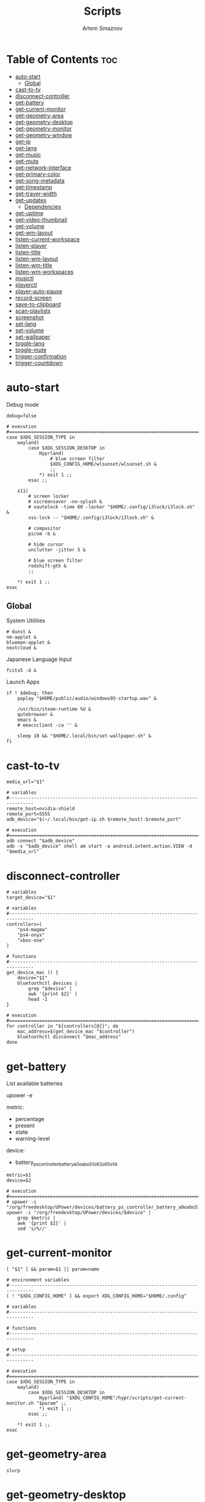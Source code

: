 :PROPERTIES:
:ID:       d4c60fae-8667-4066-902f-692a61572338
:END:
#+title:       Scripts
#+author:      Artem Smaznov
#+description: Miscalenious scripts
#+startup:     overview
#+property:    header-args :shebang #!/usr/bin/env bash
#+auto_tangle: t

* Table of Contents :toc:
- [[#auto-start][auto-start]]
  - [[#global][Global]]
- [[#cast-to-tv][cast-to-tv]]
- [[#disconnect-controller][disconnect-controller]]
- [[#get-battery][get-battery]]
- [[#get-current-monitor][get-current-monitor]]
- [[#get-geometry-area][get-geometry-area]]
- [[#get-geometry-desktop][get-geometry-desktop]]
- [[#get-geometry-monitor][get-geometry-monitor]]
- [[#get-geometry-window][get-geometry-window]]
- [[#get-ip][get-ip]]
- [[#get-lang][get-lang]]
- [[#get-music][get-music]]
- [[#get-mute][get-mute]]
- [[#get-network-interface][get-network-interface]]
- [[#get-primary-color][get-primary-color]]
- [[#get-song-metadata][get-song-metadata]]
- [[#get-timestamp][get-timestamp]]
- [[#get-trayer-width][get-trayer-width]]
- [[#get-updates][get-updates]]
  - [[#dependencies][Dependencies]]
- [[#get-uptime][get-uptime]]
- [[#get-video-thumbnail][get-video-thumbnail]]
- [[#get-volume][get-volume]]
- [[#get-wm-layout][get-wm-layout]]
- [[#listen-current-workspace][listen-current-workspace]]
- [[#listen-player][listen-player]]
- [[#listen-title][listen-title]]
- [[#listen-wm-layout][listen-wm-layout]]
- [[#listen-wm-title][listen-wm-title]]
- [[#listen-wm-workspaces][listen-wm-workspaces]]
- [[#musictl][musictl]]
- [[#playerctl][playerctl]]
- [[#player-auto-pause][player-auto-pause]]
- [[#record-screen][record-screen]]
- [[#save-to-clipboard][save-to-clipboard]]
- [[#scan-playlists][scan-playlists]]
- [[#screenshot][screenshot]]
- [[#set-lang][set-lang]]
- [[#set-volume][set-volume]]
- [[#set-wallpaper][set-wallpaper]]
- [[#toggle-lang][toggle-lang]]
- [[#toggle-mute][toggle-mute]]
- [[#trigger-confirmation][trigger-confirmation]]
- [[#trigger-countdown][trigger-countdown]]

* auto-start
:PROPERTIES:
:header-args: :shebang #!/usr/bin/env bash :tangle auto-start.sh
:END:
Debug mode
#+begin_src shell
debug=false
#+end_src

#+begin_src shell
# execution
#===============================================================================
case $XDG_SESSION_TYPE in
    wayland)
        case $XDG_SESSION_DESKTOP in
            Hyprland)
                # blue screen filter
                $XDG_CONFIG_HOME/wlsunset/wlsunset.sh &
                ;;
            ,*) exit 1 ;;
        esac ;;

    x11)
        # screen locker
        # xscreensaver -no-splash &
        # xautolock -time 60 -locker "$HOME/.config/i3lock/i3lock.sh" &
        xss-lock -- "$HOME/.config/i3lock/i3lock.sh" &

        # compositor
        picom -b &

        # hide cursor
        unclutter -jitter 5 &

        # blue screen filter
        redshift-gtk &
        ;;

    ,*) exit 1 ;;
esac
#+end_src

** Global
System Utilities
#+begin_src shell
# dunst &
nm-applet &
blueman-applet &
nextcloud &
#+end_src

Japanese Language Input
#+begin_src shell
fcitx5 -d &
#+end_src

Launch Apps
#+begin_src shell
if ! $debug; then
    paplay "$HOME/public/audio/windows95-startup.wav" &

    /usr/bin/steam-runtime %U &
    qutebrowser &
    emacs &
    # emacsclient -ca '' &

    sleep 10 && "$HOME/.local/bin/set-wallpaper.sh" &
fi
#+end_src

* cast-to-tv
#+begin_src shell :tangle cast-to-tv.sh
media_url="$1"

# variables
#-------------------------------------------------------------------------------
remote_host=nvidia-shield
remote_port=5555
adb_device="$(~/.local/bin/get-ip.sh $remote_host):$remote_port"

# execution
#===============================================================================
adb connect "$adb_device"
adb -s "$adb_device" shell am start -a android.intent.action.VIEW -d "$media_url"
#+end_src

* disconnect-controller
#+begin_src shell :tangle disconnect-controller.sh
# variables
target_device="$1"

# variables
#-------------------------------------------------------------------------------
controllers=(
    "ps4-magma"
    "ps4-onyx"
    "xbox-one"
)

# functions
#-------------------------------------------------------------------------------
get_device_mac () {
    device="$1"
    bluetoothctl devices |
        grep "$device" |
        awk '{print $2}' |
        head -1
}

# execution
#===============================================================================
for controller in "${controllers[@]}"; do
    mac_address=$(get_device_mac "$controller")
    bluetoothctl disconnect "$mac_address"
done
#+end_src

* get-battery
List available batteries
#+begin_example shell
upower -e
#+end_example

metric:
+ percentage
+ present
+ state
+ warning-level

device:
+ battery_ps_controller_battery_a0oabo51o62o65o1d
#+begin_src shell :tangle get-battery.sh
metric=$1
device=$2

# execution
#===============================================================================
# upower -i "/org/freedesktop/UPower/devices/battery_ps_controller_battery_a0oabo51o62o65o1d"
upower -i "/org/freedesktop/UPower/devices/$device" |
    grep $metric |
    awk '{print $2}' |
    sed 's/%//'
#+end_src

* get-current-monitor
#+begin_src shell :tangle get-current-monitor.sh
[ "$1" ] && param=$1 || param=name

# environment variables
#-------------------------------------------------------------------------------
[ ! "$XDG_CONFIG_HOME" ] && export XDG_CONFIG_HOME="$HOME/.config"

# variables
#-------------------------------------------------------------------------------

# functions
#-------------------------------------------------------------------------------

# setup
#-------------------------------------------------------------------------------

# execution
#===============================================================================
case $XDG_SESSION_TYPE in
    wayland)
        case $XDG_SESSION_DESKTOP in
            Hyprland) "$XDG_CONFIG_HOME"/hypr/scripts/get-current-monitor.sh "$param" ;;
            *) exit 1 ;;
        esac ;;

    *) exit 1 ;;
esac
#+end_src

* get-geometry-area
#+begin_src shell :tangle get-geometry-area.sh
slurp
#+end_src

* get-geometry-desktop
#+begin_src shell :tangle get-geometry-desktop.sh
# execution
#===============================================================================
case $XDG_SESSION_TYPE in
    wayland)
        case $XDG_SESSION_DESKTOP in
            Hyprland) exit ;;
            ,*) exit 1 ;;
        esac ;;

    ,*) exit 1 ;;
esac

exit
#+end_src

* get-geometry-monitor
#+begin_src shell :tangle get-geometry-monitor.sh
# execution
#===============================================================================
case $XDG_SESSION_TYPE in
    wayland)
        case $XDG_SESSION_DESKTOP in
            Hyprland)
                # active_monitor=$(hyprctl -j activewindow | jq -r .monitor)
                # hyprctl -j monitors | jq -r '.[] | select(.id | contains(0))' | jq -r '"\(.x),\(.y) \(.width)x\(.height)"'
                exit
                ;;
            ,*) exit 1 ;;
        esac ;;

    x11)
        displays=$(xrandr --listactivemonitors |
                       grep '+' |
                       awk '{print $4, $3}' |
                       awk -F'[x/+* ]' '{print $1,$2"x"$4"+"$6"+"$7}')

        IFS=$'\n'
        declare -A display_mode

        for d in ${displays}; do
            name=$(echo "${d}" | awk '{print $1}')
            area="$(echo "${d}" | awk '{print $2}')"
            display_mode[${name}]="${area}"
        done

        unset IFS
        ;;

    ,*) exit 1 ;;
esac

exit
#+end_src

* get-geometry-window
#+begin_src shell :tangle get-geometry-window.sh
# execution
#===============================================================================
case $XDG_SESSION_TYPE in
    wayland)
        case $XDG_SESSION_DESKTOP in
            Hyprland)
                hyprctl -j activewindow |
                    jq -r '"\(.at[0]),\(.at[1]) \(.size[0])x\(.size[1])"'
                ;;
            ,*) exit 1 ;;
        esac ;;

    x11)
        # xdotool getactivewindow
        echo 0
        ;;

    ,*) exit 1 ;;
esac
#+end_src

* get-ip
#+begin_src shell :tangle get-ip.sh
target="$1"

# execution
#===============================================================================
if [[ ! $target ]]; then
    curl -s ifconfig.co
    exit
fi

host $target |
    awk '{ print $NF }'
#+end_src

* get-lang
#+begin_src shell :tangle get-lang.sh
# execution
#===============================================================================
case $XDG_SESSION_TYPE in
    wayland)
        case $XDG_SESSION_DESKTOP in
            Hyprland)
                language=$(hyprctl -j devices |
                               jq -r '.keyboards[] | select(.name | contains("wlr")) .active_keymap')
                case "$language" in
                    'English (US)') echo us;;
                    'Russian') echo ru;;
                    'Japanese') echo jp;;
                    ,*) echo err;;
                esac
                ;;
            ,*) exit 1 ;;
        esac ;;

    x11)
        setxkbmap -query |
            awk '$1=="layout:" {print $2}'
        ;;

    ,*) exit 1 ;;
esac
#+end_src

* get-music
#+begin_src shell :tangle get-music.sh
stat="$1"

# environment variables
#-------------------------------------------------------------------------------
[ ! "$XDG_MUSIC_DIR" ] && export XDG_MUSIC_DIR="$HOME/Music"

# variables
#-------------------------------------------------------------------------------
usage="""Usage:
    get-music.sh state
    get-music.sh progress
    get-music.sh volume

    get-music.sh flags
    get-music.sh repeat
    get-music.sh random
    get-music.sh single
    get-music.sh consume
    get-music.sh crossfade
    get-music.sh update

    get-music.sh song
    get-music.sh title
    get-music.sh artist
    get-music.sh album

    get-music.sh file
    get-music.sh cover_file
    get-music.sh cover_color

    get-music.sh rating
    get-music.sh play_count
    get-music.sh skip_count
    get-music.sh last_played

    get-music.sh stats """

# functions
#-------------------------------------------------------------------------------
convert_mode () {
    if [ $(mpc status "%$1%") == "on" ]; then
        echo "$2"
    else
        echo -
    fi
}

convert_crossfade () {
    if [ $(mpc crossfade | awk '{print $2}') > 0 ]; then
        echo "$1"
    else
        echo -
    fi
}

convert_update () {
    if mpc status | grep -q 'Updating DB'; then
        echo "$1"
    else
        echo -
    fi
}

get_track_file () {
    relative_file="$(mpc current -f %file%)"

    [ -z "$relative_file" ] && echo "" && return

    absolute_file="$XDG_MUSIC_DIR/$relative_file"
    echo "$absolute_file"
}

get_album_cover_file () {
    track_file="$(get_track_file)"
    [ -z "$track_file" ] && return

    music_track_dir="$(dirname "$track_file")"
    album_cover_file=$(find "$music_track_dir" -type f -name "cover.*" | head -1)
    if [ -z "$album_cover_file" ]; then
        echo "$XDG_MUSIC_DIR/no-cover"
    else
        echo "$album_cover_file"
    fi
}

get_album_cover_color () {
    cover_file="$(get_album_cover_file)"
    ~/.local/bin/get-primary-color.sh "$cover_file"
}

get_flags () {
    flags=(
        $(convert_mode repeat r)
        $(convert_mode random z)
        $(convert_mode single s)
        $(convert_mode consume c)
        $(convert_crossfade x)
        $(convert_update U)
    )

    for flag in "${flags[@]}"; do
        mpd_flags+="$flag"
    done

    echo "[$mpd_flags]"
}

get_progress () {
    music_progress=$(mpc status "%percenttime%" | cut -c-3 | tr -d '[:space:]')
    echo "$music_progress"
}

get_track_metadata () {
    field=$1

    case $field in
        rating)     default=0.5 ;;
        play_count) default=0   ;;
        skip_count) default=0   ;;
    esac

    track_file="$(get_track_file)"
    if [ -z "$track_file" ]; then
         [ "$field" == "last_played" ] && return
         echo $default
         return
    fi

    value="$(~/.local/bin/get-song-metadata.sh $field "$track_file")"

    [ "$value" == '$last_played' ] && return
    [ "$value" == "\$$field" ] && echo $default && return

    echo "$value"
}

get_stats () {
    rating="$(get_track_metadata rating)"
    play_count="$(get_track_metadata play_count)"
    skip_count="$(get_track_metadata skip_count)"
    last_played="$(get_track_metadata last_played)"

    echo """rating: $rating
            play_count: $play_count
            skip_count: $skip_count
            last_played: $last_played
            """ |
        column --table \
            --table-column right
}

# execution
#===============================================================================
case $1 in
    # player info
    state)    mpc status "%state%"  ;;
    progress) get_progress          ;;
    volume)   mpc status "%volume%" ;;

    # flags
    flags)     get_flags              ;;
    repeat)    convert_mode repeat  r ;;
    random)    convert_mode random  z ;;
    single)    convert_mode single  s ;;
    consume)   convert_mode consume c ;;
    crossfade) convert_crossfade    x ;;
    update)    convert_update       U ;;

    # track info
    song)   mpc current -f "%artist% · %title%" ;;
    title)  mpc current -f "%title%"            ;;
    album)  mpc current -f "%album%"            ;;
    artist) mpc current -f "%artist%"           ;;

    # files
    file)        get_track_file        ;;
    cover_file)  get_album_cover_file  ;;
    cover_color) get_album_cover_color ;;

    # mpd-stats
    rating)      get_track_metadata "$stat" ;;
    play_count)  get_track_metadata "$stat" ;;
    skip_count)  get_track_metadata "$stat" ;;
    last_played) get_track_metadata "$stat" ;;

    stats) get_stats ;;

    ,*) echo "$usage"
esac
#+end_src

* get-mute
#+begin_src shell :tangle get-mute.sh
# variables
#-------------------------------------------------------------------------------
stream=$( amixer sget Master |
              grep "%" |
              awk -F'[][]' '{print $4}' |
              sort -u )

# execution
#===============================================================================
case $stream in
    on) echo off ;;
    ,*) echo on ;;
esac
#+end_src

* get-network-interface
#+begin_src shell :tangle get-network-interface.sh
route |
    grep default |
    head -1 |
    awk '{print $8}'
#+end_src

* get-primary-color
#+begin_src shell :tangle get-primary-color.sh
image="$1"
[ $2 ] && colors=$2 || colors=1

# execution
#===============================================================================
convert "$image" -scale $colorsx$colors\! -format %c -colors $colors histogram:info:- | awk '{print $3}'
#+end_src

* get-song-metadata
See ~beet fields~ for a list of available fields
#+begin_src shell :tangle get-song-metadata.sh
field="$1"
music_file="$2"

# execution
#===============================================================================
beet list "path:$music_file" -f "\$$field"
#+end_src

* get-timestamp
#+begin_src shell :tangle get-timestamp.sh
# variables
#-------------------------------------------------------------------------------
timestamp='+%Y-%m-%d_%H-%M-%S'

# execution
#===============================================================================
date "$timestamp"
#+end_src

* get-trayer-width
#+begin_src shell :tangle get-trayer-width.sh
# execution
#===============================================================================
if [ $(pidof trayer) ]; then
    xprop -name panel |
        grep 'program specified minimum size' |
        awk '{print $5}'
else
    echo 0
fi
#+end_src

* get-updates
get-updates
#+begin_src shell :tangle get-updates.sh
# variables
#-------------------------------------------------------------------------------
updates_file="/var/cache/pacman/updates"

# setup
#-------------------------------------------------------------------------------
if [ ! -f "$updates_file" ]; then
    echo "Error: $updates_file is missing!"
    exit 1
fi

# execution
#===============================================================================
cat "$updates_file" |
    wc -l
#+end_src

get-update-flags
#+begin_src shell :tangle get-update-flags.sh
# variables
#-------------------------------------------------------------------------------
updates_file="/var/cache/pacman/updates"

# setup
#-------------------------------------------------------------------------------
cat "$updates_file" | grep -q "wine"      && flag+=w
cat "$updates_file" | grep -q "mesa"      && flag+=m
cat "$updates_file" | grep -q "linux-zen" && flag+=k

# execution
#===============================================================================
echo "$flag"
#+end_src

** Dependencies
~/opt/pacman/refresh-updates.sh~
#+begin_src shell
checkupdates --nocolor > /var/cache/pacman/updates || true
#+end_src

Run after using pacman
~/etc/pacman.d/hooks/refresh-updates.hook~
#+begin_src conf
[Trigger]
Operation = Install
Operation = Upgrade
Operation = Remove
Type = Package
Target = *

[Action]
Description = Refreshing updates cache
When = PostTransaction
Exec = /bin/sh -c '/opt/pacman/refresh-updates.sh'
#+end_src

Run every 15 min
~crontab -e~
#+begin_src cron
*/15 * * * * /opt/pacman/refresh-updates.sh
#+end_src

* get-uptime
#+begin_src shell :tangle get-uptime.sh
uptime --pretty |
    sed -e 's/up //' \
        -e 's/ \([a-z]\)\w*,*/\1/g' |
    awk '{print $1 " " $2}'
#+end_src

* get-video-thumbnail
#+begin_src shell :tangle get-video-thumbnail.sh
video_file="$1"
size="$2"

# variables
#-------------------------------------------------------------------------------
[ -z "$video_file" ] && echo "[ERROR] video file required as an argument" && exit 1
[ -z "$size" ] && size=300

# execution
#===============================================================================
ffmpeg \
    -i "$video_file" \
    -ss 00:00:05 \
    -vframes 1 \
    -vf "thumbnail,crop=min(iw\,ih):min(iw\,ih),scale=$size:$size" \
    -loglevel quiet \
    -y \
    /tmp/thumbnail.jpg
#+end_src

* get-volume
#+begin_src shell :tangle get-volume.sh
amixer sget Master |
    grep "%" |
    awk -F'[][]' '{print $2}' |
    tr -d '%' |
    sort -r |
    head -1
#+end_src

* get-wm-layout
#+begin_src shell :tangle get-wm-layout.sh
# execution
#===============================================================================
case $XDG_SESSION_TYPE in
    wayland)
        case $XDG_SESSION_DESKTOP in
            Hyprland)
                hyprctl getoption -j general:layout |
                    jq -r .str
                ;;
            ,*) exit 1 ;;
        esac ;;

    ,*) exit 1 ;;
esac
#+end_src

* listen-current-workspace
active workspace
#+begin_src shell :tangle listen-current-workspace.sh
xprop -spy -root _NET_CURRENT_DESKTOP |
    while read workspace_index; do
        echo $workspace_index |
            awk '{print $3}'
    done
#+end_src

* listen-player
#+begin_src shell :tangle listen-player.sh
player="$2"

# variables
#-------------------------------------------------------------------------------
player_arg=""
[ -n "$player" ] && player_arg="--player=$player"

# functions
#-------------------------------------------------------------------------------
listen_metadata () {
    playerctl metadata \
        --follow \
        "$player_arg" \
        --format "{{$1}}"
}

listen_metadata_lc () {
    playerctl metadata \
        --follow \
        "$player_arg" \
        --format "{{lc($1)}}"
}

listen_metadata_path () {
    playerctl metadata \
        --follow \
        "$player_arg" \
        --format "{{$1}}"
}

listen_metadata_icon () {
    playerctl metadata \
        --follow \
        "$player_arg" \
        --format "{{emoji($1)}}"
}

listen_album_color () {
    listen_metadata "$1" | while read -r cover_file; do
        ~/.local/bin/get-primary-color.sh "$cover_file"
    done
}

listen_mpd_event () {
    event="$1"
    field="$2"

    ~/.local/bin/get-music.sh "$field"

    mpc idleloop "$event" | while read -r line; do
        ~/.local/bin/get-music.sh "$field"
    done
}

# execution
#===============================================================================
case $1 in
    # player info
    state)       listen_metadata_lc   status     ;;
    player)      listen_metadata_lc   playerName ;;
    state_icon)  listen_metadata_icon status     ;;
    volume_icon) listen_metadata_icon volume     ;;

    # flags
    loop)      listen_metadata_lc       loop      ;;
    shuffle)   listen_metadata_lc       shuffle   ;;
    flags)     listen_mpd_event options flags     ;;
    repeat)    listen_mpd_event options repeat    ;;
    random)    listen_mpd_event options random    ;;
    single)    listen_mpd_event options single    ;;
    consume)   listen_mpd_event options consume   ;;
    crossfade) listen_mpd_event options crossfade ;;
    update)    listen_mpd_event update  update    ;;

    # track info
    title)    listen_metadata title        ;;
    artist)   listen_metadata artist       ;;
    album)    listen_metadata album        ;;
    volume)   listen_metadata volume       ;;
    progress) listen_metadata position     ;;
    duration) listen_metadata mpris:length ;;

    # files
    track_file)  listen_metadata_path      xesam:url    ;;
    cover_file)  listen_metadata           mpris:artUrl ;;
    cover_color) listen_album_color        mpris:artUrl ;;

    # mpd-stats
    rating)      listen_mpd_event player rating      ;;
    play_count)  listen_mpd_event player play_count  ;;
    skip_count)  listen_mpd_event player skip_count  ;;
    last_played) listen_mpd_event player last_played ;;

    ,*) listen_metadata $1 ;;
esac
#+end_src

* listen-title
#+begin_src shell :tangle listen-title.sh
xprop -spy -root _NET_ACTIVE_WINDOW |
    while read window_id
    do
        echo $window_id |
            awk '{print "getwindowname " $5}' |
            xdotool -
    done
#+end_src

* listen-wm-layout
#+begin_src shell :tangle listen-wm-layout.sh
# execution
#===============================================================================
case $XDG_SESSION_TYPE in
    x11)
        case $DESKTOP_SESSION in
            xmonad)
                xprop -spy -root _XMONAD_LOG |
                    stdbuf -oL sed 's/^.*= //' |
                    stdbuf -oL sed 's/^"\(.*\)"$/\1/' |
                    stdbuf -oL awk -F'::::' '{ print $2 }'
                ;;
            ,*) exit 1 ;;
        esac ;;

    ,*) exit 1 ;;
esac

exit 0
#+end_src

* listen-wm-title
#+begin_src shell :tangle listen-wm-title.sh
# execution
#===============================================================================
case $XDG_SESSION_TYPE in
    x11)
        case $DESKTOP_SESSION in
            xmonad)
                xprop -spy -root _XMONAD_LOG |
                    stdbuf -oL sed 's/^.*= //' |
                    stdbuf -oL sed 's/^"\(.*\)"$/\1/' |
                    stdbuf -oL awk -F'::::' '{ print $3 }'
                ;;
            ,*) exit 1 ;;
        esac ;;

    ,*) exit 1 ;;
esac

exit 0
#+end_src

* listen-wm-workspaces
#+begin_src shell :tangle listen-wm-workspaces.sh
# execution
#===============================================================================
case $XDG_SESSION_TYPE in
    x11)
        case $DESKTOP_SESSION in
            xmonad)
                xprop -spy -root _XMONAD_LOG |
                    stdbuf -oL sed 's/^.*= //' |
                    stdbuf -oL sed 's/^"\(.*\)"$/\1/' |
                    stdbuf -oL awk -F'::::' "{ print \$1 }"
                ;;
            ,*) exit 1 ;;
        esac ;;

    ,*) exit 1 ;;
esac

exit 0
#+end_src

#+begin_src shell :tangle listen-wm-workspaces.sh :tangle no
# execution
#===============================================================================
case $XDG_SESSION_TYPE in
    x11)
        case $DESKTOP_SESSION in
            xmonad)
                xprop -spy -root _XMONAD_LOG |
                    stdbuf -oL sed 's/^.*= //' |
                    stdbuf -oL sed 's/^"\(.*\)"$/\1/' |
                    stdbuf -oL awk -F'::::' "{ print \"[\\\"\" \$1 \"\\\"]\" }" |
                    stdbuf -oL sed 's/ /\", \"/g'
                ;;
            ,*) exit 1 ;;
        esac ;;

    ,*) exit 1 ;;
esac

exit 0
#+end_src

* musictl
#+begin_src shell :tangle musictl.sh
seek="$2"

# execution
#===============================================================================
case $1 in
    toggle)    mpc toggle       ;;
    stop)      mpc stop         ;;
    prev)      mpc prev         ;;
    next)      mpc next         ;;
    goto)      mpc seek "$seek" ;;

    repeat)    mpc repeat       ;;
    random)    mpc random       ;;
    single)    mpc single       ;;
    consume)   mpc consume      ;;

    vol-up)    mpc volume +2    ;;
    vol-down)  mpc volume -2    ;;
esac
#+end_src

* playerctl
#+begin_src shell :tangle playerctl.sh
# player="$2"

# execution
#===============================================================================
case $1 in
    toggle)    playerctl play-pause   ;;
    stop)      playerctl stop         ;;
    prev)      playerctl previous     ;;
    next)      playerctl next         ;;

    vol-up)    playerctl volume 0.02+ ;;
    vol-down)  playerctl volume 0.02- ;;
esac
#+end_src

* player-auto-pause
Requirements
#+begin_src shell
sudo pacman -S mpv-mpris playerctl
paru -S mpd-mpris
#+end_src
or (~mpdris2~ doesn't show embedded album covers)
#+begin_src shell
paru -S mpdris2
#+end_src

Systemd service
#+begin_src conf :shebang :tangle ~/.config/systemd/user/player-auto-pause.service
[Unit]
Description=Pause all MPRIS players when new one starts

[Service]
Type=simple
ExecStart=/home/artem/.local/bin/player-auto-pause.sh

[Install]
WantedBy=default.target
#+end_src

Running script
#+begin_src shell :tangle player-auto-pause.sh
# functions
#-------------------------------------------------------------------------------
function get_all_players {
    playerctl --list-all
}

function get_current_player {
    playerctl --list-all | head -1
}

function get_player_state {
    player="$1"
    playerctl --player "$player" status
}

function pause_players_except {
    new_player="$1"
    players=$(get_all_players)

    for player in $players; do
        if [ "$player" != "$new_player" ]; then
            pause_player "$player"
        fi
    done
}

function pause_player {
    player=$1

    echo "[INFO] pausing player: $player"
    playerctl --player "$player" pause
}

last_player=""

# execution
#===============================================================================
while true; do
    new_player=$(get_current_player)
    new_player_state=$(get_player_state $new_player)

    if [[ "$new_player" != "$last_player" && "$new_player_state" == "Playing" ]]; then
        last_player="$new_player"
        pause_players_except "$new_player"
    fi

    sleep 1
done
#+end_src

Enabling
#+begin_src shell
sudo systemctl daemon-reload
systemctl --user enable --now player-auto-pause.service
#+end_src

* record-screen
#+begin_src shell :tangle record-screen.sh
scope="$1"

# environment variables
#-------------------------------------------------------------------------------
[ ! "$XDG_VIDEOS_DIR" ] && export XDG_VIDEOS_DIR="$HOME/Videos"

# variables
#-------------------------------------------------------------------------------
record_dir="$XDG_VIDEOS_DIR/recordings"
record_name="recording"
record_format="mp4"
record_file="$record_dir/$record_name-$(~/.local/bin/get-timestamp.sh).$record_format"
record_delay=3

mkdir -p "${record_dir}"

# Audio Settings
audio_device='alsa_output.usb-Focusrite_Scarlett_2i2_USB_Y86EP6H211E46C-00.analog-stereo.monitor'

# Xorg

# Video Settings
resolution='1920x1080'
fps='30'

# functions
#-------------------------------------------------------------------------------
xorg_capture() {
    ffmpeg \
        -video_size $resolution -framerate $fps \
        -f x11grab -i "$DISPLAY" \
        -f pulse -ac 2 -i $audio_device \
        -codec:v libx264 -preset ultrafast \
        -codec:a copy \
        $record_dir/screenrecording-$(~/.local/bin/get-timestamp.sh).mkv
}

Setup
#-------------------------------------------------------------------------------
case $scope in
    monitor)
        message="Active monitor"
        geometry=$(~/.local/bin/get-geometry-monitor.sh) || exit 1
        ;;
    area)
        message="Area selection"
        geometry=$(~/.local/bin/get-geometry-area.sh) || exit 1
        ;;
    window)
        message="Active window"
        geometry=$(~/.local/bin/get-geometry-window.sh) || exit 1
        ;;
    desktop)
        message="Full desktop"
        geometry=$(~/.local/bin/get-geometry-desktop.sh) || exit 1
        ;;
    ,*)
        echo -e """error: invalid option '$scope'

accepted options:
  - monitor
  - area
  - window
  - desktop"""
        exit 1
        ;;
esac

# execution
#===============================================================================
~/.local/bin/trigger-countdown.sh $record_delay

if [[ $geometry ]]; then
    wf-recorder --audio="$audio_device" --file="$record_file" -g "$geometry" || exit 1
else
    wf-recorder --audio="$audio_device" --file="$record_file" || exit 1
fi

notify-send --urgency=low "Recording saved!" "$message"
#+end_src

* save-to-clipboard
#+begin_src shell :tangle save-to-clipboard.sh
type="$1" # image/png
# screenshot.sh monitor | save-to-clipboard.sh image/png

# execution
#===============================================================================
case "$XDG_SESSION_TYPE" in
    wayland) wl-copy -t "$type" ;;

    x11) xclip -selection clipboard -t "$type" ;;

    ,*) err "Unknown display server" ;;
esac
#+end_src

* scan-playlists
#+begin_src shell :tangle scan-playlists.sh
# environment variables
#-------------------------------------------------------------------------------
[ ! "$XDG_MUSIC_DIR" ] && export XDG_MUSIC_DIR="$HOME/Music"
[ ! "$XDG_CONFIG_HOME" ] && export XDG_CONFIG_HOME="$HOME/.config"

# variables
#-------------------------------------------------------------------------------
music_dir="$XDG_MUSIC_DIR"
playlists_dir="$XDG_CONFIG_HOME/mpd/playlists"

# setup
#-------------------------------------------------------------------------------
cd "$music_dir" || exit 1

# execution
#===============================================================================
echo "Broken song links:"
echo "------------------"
for playlist in "$playlists_dir"/*; do
    playlist=$(basename "$playlist" .m3u)

    while read -r song; do
        ls "$song" &>/dev/null || echo "$playlist: $song"
    done <"$playlists_dir/$playlist.m3u"
done
#+end_src

* screenshot
#+begin_src shell :tangle screenshot.sh
scope="$1"

# environment variables
#-------------------------------------------------------------------------------
[ ! "$XDG_PICTURES_DIR" ] && export XDG_PICTURES_DIR="$HOME/Pictures"

# variables
#-------------------------------------------------------------------------------
screen_dir="$XDG_PICTURES_DIR/screenshots"
screen_name="screenshot"
screen_format="png"

shutter="/usr/share/sounds/freedesktop/stereo/camera-shutter.oga"

# functions
#-------------------------------------------------------------------------------
set_screen_file() {
    timestamp=$(~/.local/bin/get-timestamp.sh)
    screen_file="$screen_dir/$screen_name-$timestamp.$screen_format"
}

screenshot_wayland() {
    set_screen_file
    if [[ ! $geometry ]]; then
        grim "$screen_file" || exit 1
    else
        grim -g "$geometry" "$screen_file" || exit 1
    fi

    paplay "$shutter"
}

screenshot_xorg() {
    exit 1
    maim -u --geometry "$geometry" | tee "$screen_file" | ~/.local/bin/save-to-clipboard.sh image/png || exit 1
    maim -u --capturebackground -i $(xdotool getactivewindow) | tee "$screen_file" | ~/.local/bin/save-to-clipboard.sh image/png || exit 1
    maim -u --capturebackground --select -n | tee "$screen_file" | ~/.local/bin/save-to-clipboard.sh image/png || exit 1
    maim -u | tee "$screen_file" | ~/.local/bin/save-to-clipboard.sh image/png || exit 1
}

screenshot_android() {
    remote_host="$1"
    remote_port="$2"

    screen_name="tv-screenshot"
    screen_format="png"
    set_screen_file

    remote_dir="/sdcard/Pictures/Screenshots"
    remote_file="$remote_dir/$screen_name.$screen_format"

    adb_device="$(~/.local/bin/get-ip.sh $remote_host):$remote_port"

    adb connect "$adb_device"
    adb -s "$adb_device" shell mkdir -p "$remote_dir"
    adb -s "$adb_device" shell screencap -p "$remote_file"
    paplay "$shutter"
    adb -s "$adb_device" pull "$remote_file" "$screen_file"
    adb -s "$adb_device" shell rm "$remote_file"
}

# setup
#-------------------------------------------------------------------------------
case $scope in
    monitor)
        message="Active monitor"
        geometry=$(~/.local/bin/get-geometry-monitor.sh) || exit 1
        ;;
    area)
        message="Area selection"
        geometry=$(~/.local/bin/get-geometry-area.sh) || exit 1
        ;;
    window)
        message="Active window"
        geometry=$(~/.local/bin/get-geometry-window.sh) || exit 1
        ;;
    desktop)
        message="Full desktop"
        geometry=$(~/.local/bin/get-geometry-desktop.sh) || exit 1
        ;;
    tv)
        message="TV"
        ;;
    ,*)
        echo -e """error: invalid option '$scope'

accepted options:
  - monitor
  - area
  - window
  - desktop
  - tv"""
        exit 1
        ;;
esac

# execution
#===============================================================================
mkdir -p "${screen_dir}"

case $scope in
    tv) screenshot_android nvidia-shield 5555 ;;
    ,*) case $XDG_SESSION_TYPE in
           wayland) screenshot_wayland ;;
           x11) screenshot_xorg ;;
       esac
       ;;
esac

notify-send --urgency low "Screenshot saved!" "$message" --icon "$screen_file"
#+end_src

* set-lang
#+begin_src shell :tangle set-lang.sh
#
# Usage: set-lang.sh [language]
# Examples:
# - set-lang.sh jp
# - set-lang.sh en

# execution
#===============================================================================
setxkbmap -layout $1

if [ $(eww ping 2> /dev/null) == "pong" ]; then
    eww update kbd=$1
fi
#+end_src

* set-volume
#+begin_src shell :tangle set-volume.sh
#
# Usage: set-volume.sh [+-] [%step]
# Examples:
# - set-volume.sh + 2
# - set-volume.sh - 1

direction=$1
step=$2

# execution
#===============================================================================
amixer -q sset Master ${step}%${direction} unmute
#+end_src

* set-wallpaper
#+begin_src shell :tangle set-wallpaper.sh
wallpaper_category=$1

# environment variables
#-------------------------------------------------------------------------------
[ ! "$XDG_PICTURES_DIR" ] && export XDG_PICTURES_DIR="$HOME/Pictures"
[ ! "$XDG_STATE_HOME" ] && export XDG_STATE_HOME="$HOME/.local/state"

# variables
#-------------------------------------------------------------------------------
wallpaper_category_file="$XDG_STATE_HOME/wallpaper"
wallpapers_dir="$XDG_PICTURES_DIR/wallpapers"

# functions
#-------------------------------------------------------------------------------
function getLastCategory {
    last_category="faded"
    if [ -f "$wallpaper_category_file" ]; then
        last_category=$(cat "$wallpaper_category_file")
    fi
}

function handleCategoryInput {
    wallpaper_category="$1"
    if [ ! "$wallpaper_category" ]; then
        wallpaper_category="$last_category"
    fi
}

function updateStateFile {
    caterogy="$1"
    echo "$caterogy" >"$wallpaper_category_file"
}

function selectRandomWallpaper {
    category="$1"
    # wallpaper=$(find "$wallpapers_dir/$category" -type f,l | shuf -n 1)
    wallpaper=$(find "$wallpapers_dir/$category" -type f | shuf -n 1)
}

# functions - x11
#-------------------------------------------------------------------------------
function setNitrogen {
    monitors=$(xrandr --query |
                   grep -e '\sconnected' |
                   awk '{print $1}')

    for monitor in $monitors; do
        nitrogen --set-zoom-fill --random --head="$monitor" "$wallpapers_dir/$wallpaper_category"
    done
}

# functions - wayland
#-------------------------------------------------------------------------------
function setHyprPaper {
    monitors=$(hyprctl -j monitors | jq -r '.[].name')

    [ ! "$(pidof hyprpaper)" ] && hyprpaper &

    hyprctl hyprpaper unload all

    for monitor in $monitors; do
        selectRandomWallpaper "$wallpaper_category"
        hyprctl hyprpaper preload "$wallpaper"
        hyprctl hyprpaper wallpaper "$monitor,$wallpaper"
    done
}

function setWPaperD {
    config_file="$XDG_CONFIG_HOME/wpaperd/wallpaper.toml"
    sed -i "s|path = .*$|path = \"$wallpapers_dir/$wallpaper_category\"|" "$config_file"

    # restart wpaperd
    [ "$(pidof wpaperd)" ] && killall wpaperd
    wpaperd
}

# execution
#===============================================================================
getLastCategory
handleCategoryInput "$wallpaper_category"
updateStateFile "$wallpaper_category"

case $XDG_SESSION_TYPE in
    wayland)
        setWPaperD
        ;;

    x11)
        export DISPLAY=":0"
        setNitrogen
        ;;

    ,*) exit 1 ;;
esac
#+end_src

* toggle-lang
#+begin_src shell :tangle toggle-lang.sh
# variables
#-------------------------------------------------------------------------------
scripts_dir="$HOME/.local/bin"

# functions - x11
#-------------------------------------------------------------------------------
toggle_x11 () {
    case $("$scripts_dir/get-lang.sh") in
        'us') new_lang='ru' ;;
        'ru') new_lang='jp' ;;
        'jp') new_lang='us' ;;
        *) new_lang='us' ;;
    esac

    "$scripts_dir/set-lang.sh $new_lang"

    case $new_lang in
        'jp') fcitx5-remote -o ;; # enable japanese
        *) fcitx5-remote -c ;;    # disable japanese
    esac
}

# functions - wayland
#-------------------------------------------------------------------------------
toggle_wayland () {
    case $XDG_CURRENT_DESKTOP in
        'Hyprland') toggle_hyprland ;;
    esac
}

toggle_hyprland () {
    keyboard_device="massdrop-inc.-ctrl-keyboard"
    hyprctl switchxkblayout "$keyboard_device" next
    case $("$scripts_dir/get-lang.sh") in
        'Japanese') fcitx5-remote -o ;; # enable japanese
        *) fcitx5-remote -c ;;          # disable japanese
    esac
}

# execution
#===============================================================================
case $XDG_SESSION_TYPE in
    x11) toggle_x11 ;;
    wayland) toggle_wayland ;;
esac
#+end_src

* toggle-mute
#+begin_src shell :tangle toggle-mute.sh
amixer -q sset Master toggle
#+end_src

* trigger-confirmation
#+begin_src shell :tangle trigger-confirmation.sh
prompt="$1"

# execution
#===============================================================================
echo -e "Yes\nNo" |
    rofi -dmenu -i -p "$prompt"
#+end_src

* trigger-countdown
#+begin_src shell :tangle trigger-countdown.sh
duration=$1

# execution
#===============================================================================
while (( $duration > 0 )); do
    notify-send "Starting recording in" "$duration"

    sleep 1
    dunstctl close
    ((duration--))
done
#+end_src

